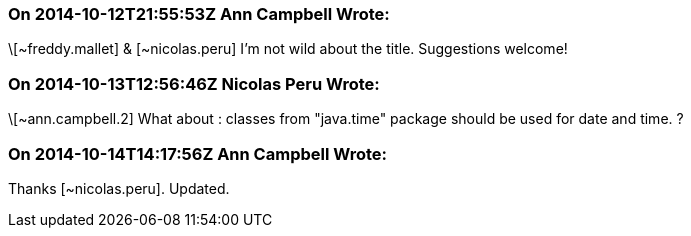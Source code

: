 === On 2014-10-12T21:55:53Z Ann Campbell Wrote:
\[~freddy.mallet] & [~nicolas.peru] I'm not wild about the title. Suggestions welcome!

=== On 2014-10-13T12:56:46Z Nicolas Peru Wrote:
\[~ann.campbell.2] What about : classes from "java.time" package should be used for date and time. ? 

=== On 2014-10-14T14:17:56Z Ann Campbell Wrote:
Thanks [~nicolas.peru]. Updated.

